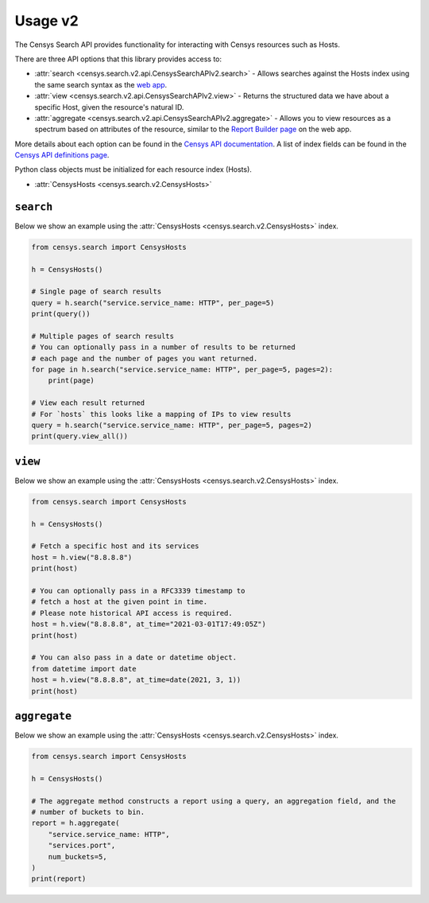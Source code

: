 Usage v2
========

The Censys Search API provides functionality for interacting with Censys resources such as Hosts.

There are three API options that this library provides access to:

-  :attr:`search <censys.search.v2.api.CensysSearchAPIv2.search>` - Allows searches against the Hosts index using the same search syntax as the `web app <https://search.censys.io/search/language?resource=hosts>`__.
-  :attr:`view <censys.search.v2.api.CensysSearchAPIv2.view>` - Returns the structured data we have about a specific Host, given the resource's natural ID.
-  :attr:`aggregate <censys.search.v2.api.CensysSearchAPIv2.aggregate>` - Allows you to view resources as a spectrum based on attributes of the resource, similar to the `Report Builder page <https://search.censys.io/search/report?resource=hosts>`__ on the web app.

More details about each option can be found in the `Censys API documentation <https://search.censys.io/api>`__. A list of index fields can be found in the `Censys API definitions page <https://search.censys.io/api>`__.

Python class objects must be initialized for each resource index (Hosts).

-  :attr:`CensysHosts <censys.search.v2.CensysHosts>`

``search``
----------

Below we show an example using the :attr:`CensysHosts <censys.search.v2.CensysHosts>` index.

.. code:: python

    from censys.search import CensysHosts

    h = CensysHosts()

    # Single page of search results
    query = h.search("service.service_name: HTTP", per_page=5)
    print(query())

    # Multiple pages of search results
    # You can optionally pass in a number of results to be returned
    # each page and the number of pages you want returned.
    for page in h.search("service.service_name: HTTP", per_page=5, pages=2):
        print(page)

    # View each result returned
    # For `hosts` this looks like a mapping of IPs to view results
    query = h.search("service.service_name: HTTP", per_page=5, pages=2)
    print(query.view_all())

``view``
--------

Below we show an example using the :attr:`CensysHosts <censys.search.v2.CensysHosts>` index.

.. code:: python

    from censys.search import CensysHosts

    h = CensysHosts()

    # Fetch a specific host and its services
    host = h.view("8.8.8.8")
    print(host)

    # You can optionally pass in a RFC3339 timestamp to
    # fetch a host at the given point in time.
    # Please note historical API access is required.
    host = h.view("8.8.8.8", at_time="2021-03-01T17:49:05Z")
    print(host)

    # You can also pass in a date or datetime object.
    from datetime import date
    host = h.view("8.8.8.8", at_time=date(2021, 3, 1))
    print(host)

``aggregate``
-------------

Below we show an example using the :attr:`CensysHosts <censys.search.v2.CensysHosts>` index.

.. code:: python

    from censys.search import CensysHosts

    h = CensysHosts()

    # The aggregate method constructs a report using a query, an aggregation field, and the
    # number of buckets to bin.
    report = h.aggregate(
        "service.service_name: HTTP",
        "services.port",
        num_buckets=5,
    )
    print(report)

